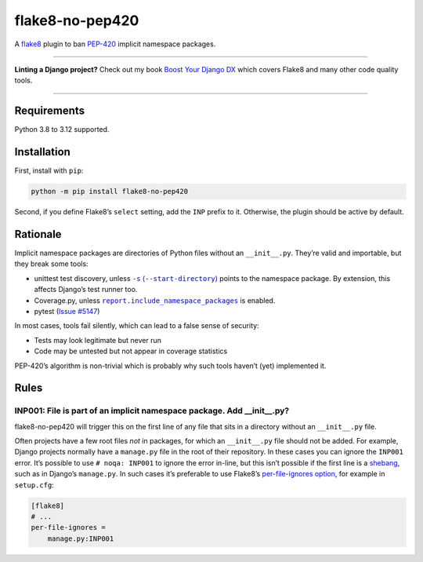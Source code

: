 ================
flake8-no-pep420
================

.. image:: https://img.shields.io/github/actions/workflow/status/adamchainz/flake8-no-pep420/main.yml?branch=main&style=for-the-badge
   :target: https://github.com/adamchainz/flake8-no-pep420/actions?workflow=CI

.. image:: https://img.shields.io/pypi/v/flake8-no-pep420.svg?style=for-the-badge
   :target: https://pypi.org/project/flake8-no-pep420/

.. image:: https://img.shields.io/badge/code%20style-black-000000.svg?style=for-the-badge
   :target: https://github.com/psf/black

.. image:: https://img.shields.io/badge/pre--commit-enabled-brightgreen?logo=pre-commit&logoColor=white&style=for-the-badge
   :target: https://github.com/pre-commit/pre-commit
   :alt: pre-commit

A `flake8 <https://flake8.readthedocs.io/en/latest/>`_ plugin to ban `PEP-420 <https://www.python.org/dev/peps/pep-0420/>`__ implicit namespace packages.

----

**Linting a Django project?**
Check out my book `Boost Your Django DX <https://adamchainz.gumroad.com/l/byddx>`__ which covers Flake8 and many other code quality tools.

----

Requirements
============

Python 3.8 to 3.12 supported.

Installation
============

First, install with ``pip``:

.. code-block:: sh

     python -m pip install flake8-no-pep420

Second, if you define Flake8’s ``select`` setting, add the ``INP`` prefix to it.
Otherwise, the plugin should be active by default.

Rationale
=========

Implicit namespace packages are directories of Python files without an ``__init__.py``.
They’re valid and importable, but they break some tools:

* unittest test discovery, unless |-s (--start-directory)|__ points to the namespace package.
  By extension, this affects Django’s test runner too.

  .. |-s (--start-directory)| replace:: ``-s`` (``--start-directory``)
  __ https://docs.python.org/3/library/unittest.html#cmdoption-unittest-discover-s

* Coverage.py, unless |report.include_namespace_packages|__ is enabled.

  .. |report.include_namespace_packages| replace:: ``report.include_namespace_packages``
  __ https://coverage.readthedocs.io/en/latest/config.html#report-include-namespace-packages

* pytest (`Issue #5147 <https://github.com/pytest-dev/pytest/issues/5147>`__)

In most cases, tools fail silently, which can lead to a false sense of security:

* Tests may look legitimate but never run
* Code may be untested but not appear in coverage statistics

PEP-420’s algorithm is non-trivial which is probably why such tools haven’t (yet) implemented it.

Rules
=====

INP001: File is part of an implicit namespace package. Add __init__.py?
-----------------------------------------------------------------------

flake8-no-pep420 will trigger this on the first line of any file that sits in a directory without an ``__init__.py`` file.

Often projects have a few root files *not* in packages, for which an ``__init__.py`` file should not be added.
For example, Django projects normally have a ``manage.py`` file in the root of their repository.
In these cases you can ignore the ``INP001`` error.
It’s possible to use ``# noqa: INP001`` to ignore the error in-line, but this isn’t possible if the first line is a `shebang <https://en.wikipedia.org/wiki/Shebang_(Unix)>`__, such as in Django’s ``manage.py``.
In such cases it’s preferable to use Flake8’s `per-file-ignores option <https://flake8.pycqa.org/en/latest/user/options.html#cmdoption-flake8-per-file-ignores>`__, for example in ``setup.cfg``:

.. code-block:: ini

    [flake8]
    # ...
    per-file-ignores =
        manage.py:INP001
